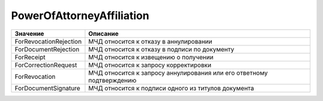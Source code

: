PowerOfAttorneyAffiliation
==========================


====================== =====================================================================
Значение               Описание
====================== =====================================================================
ForRevocationRejection МЧД относится к отказу в аннулировании
ForDocumentRejection   МЧД относится к отказу в подписи по документу
ForReceipt             МЧД относится к извещению о получении
ForCorrectionRequest   МЧД относится к запросу корректировки
ForRevocation          МЧД относится к запросу аннулирования или его ответному подтверждению
ForDocumentSignature   МЧД относится к подписи одного из титулов документа
====================== =====================================================================
